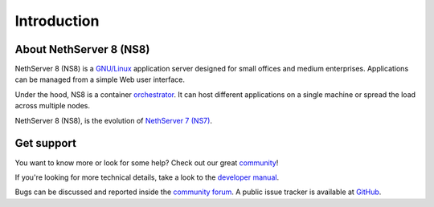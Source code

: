 ============
Introduction
============

About NethServer 8 (NS8)
========================

NethServer 8 (NS8) is a `GNU/Linux <https://en.wikipedia.org/wiki/Linux>`_ application server designed for small offices and medium enterprises.
Applications can be managed from a simple Web user interface.

Under the hood, NS8 is a container `orchestrator <https://en.wikipedia.org/wiki/Orchestration_(computing)>`_.
It can host different applications on a single machine or spread the load across multiple nodes.

NethServer 8 (NS8), is the evolution of `NethServer 7 (NS7) <https://docs.nethserver.org/en/v7/>`_.

Get support
===========

You want to know more or look for some help?
Check out our great `community <https://community.nethserver.org>`_!

If you're looking for more technical details, take a look to the `developer manual <https://nethserver.github.io/ns8-core/>`_.

Bugs can be discussed and reported inside the `community forum <https://community.nethserver.org>`_.
A public issue tracker is available at `GitHub <https://github.com/NethServer/dev/issues>`_.
